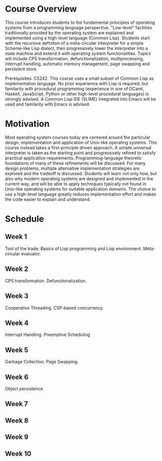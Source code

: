 * Course Overview
This course introduces students to the fundamental principles of operating systems from a programming language perspective. "Low-level" facilities traditionally provided by the operating system are explained and implemented using a high-level language (Common Lisp). Students start with the recursive definiton of a meta-circular interpreter for a simple Scheme-like Lisp dialect, then progressively lower the interpreter into a state machine and extend it with operating system functionalities. Topics will include CPS transformation, defunctionalization, multiprocessing, interrupt handling, automatic memory management, page swapping and persistent store.

Prerequisites: CS242. This course uses a small subset of Common Lisp as implementation language. No prior experience with Lisp is required, but familarity with procedural programming (experience in one of OCaml, Haskell, JavaScript, Python or other high-level procedural languages) is strongly advised. A Common Lisp IDE (SLIME) integrated into Emacs will be used and familarity with Emacs is advised.

* Motivation
Most operating system courses today are centered around the particular design, implementation and application of Unix-like operating systems. This course instead takes a first-principle driven approach. A simple universal interpreter is taken as the starting point and progressively refined to satisfy practical application requirements. Programming-language theoretic foundations of many of these refinements will be discussed. For many design problems, multiple alternative implementation strategies are explored and the tradeoff is discussed. Students will learn not only how, but also why modern operating systems are designed and implemented in the current way, and will be able to apply techniques typically not found in Unix-like operating systems for suitable application domains. The choice to use a high-level language greatly reduces implementation effort and makes the code easier to explain and understand.

* Schedule
** Week 1
Tool of the trade: Basics of Lisp programming and Lisp environment.
Meta-circular evaluator.
** Week 2
CPS transformation. Defunctionalization.
** Week 3
Cooperative Threading. CSP-based concurrency.
** Week 4
Interrupt Handling. Preemptive Scheduling
** Week 5
Garbage Collection. Page Swapping.
** Week 6
Object  persistence.
** Week 7
** Week 8
** Week 9
** Week 10

